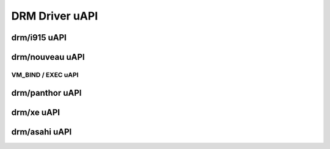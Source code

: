 ===============
DRM Driver uAPI
===============

drm/i915 uAPI
=============

.. kernel-doc:: include/uapi/drm/i915_drm.h

drm/nouveau uAPI
================

VM_BIND / EXEC uAPI
-------------------

.. kernel-doc:: drivers/gpu/drm/nouveau/nouveau_exec.c
    :doc: Overview

.. kernel-doc:: include/uapi/drm/nouveau_drm.h

drm/panthor uAPI
================

.. kernel-doc:: include/uapi/drm/panthor_drm.h

drm/xe uAPI
===========

.. kernel-doc:: include/uapi/drm/xe_drm.h

drm/asahi uAPI
================

.. kernel-doc:: include/uapi/drm/asahi_drm.h
